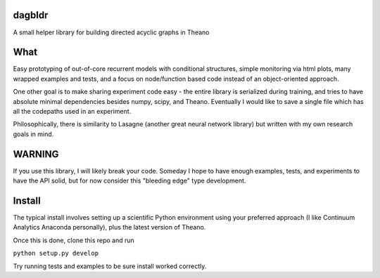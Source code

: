 dagbldr
-------
A small helper library for building directed acyclic graphs in Theano


What
----
Easy prototyping of out-of-core recurrent models with conditional structures,
simple monitoring via html plots, many wrapped examples and tests,
and a focus on node/function based code instead
of an object-oriented approach. 

One other goal is to make sharing experiment code easy - the entire
library is serialized during training, and tries to
have absolute minimal dependencies besides numpy, scipy, and Theano.
Eventually I would like to save a single file which has all the codepaths
used in an experiment.

Philosophically, there is similarity to Lasagne (another great neural network library)
but written with my own research goals in mind.


WARNING
-------
If you use this library, I will likely break your code. Someday I hope to have enough examples, tests,
and experiments to have the API solid, but for now consider this "bleeding edge" type development.


Install
-------
The typical install involves setting up a scientific Python environment using
your preferred approach (I like Continuum Analytics Anaconda personally), plus
the latest version of Theano.

Once this is done, clone this repo and run


``python setup.py develop``


Try running tests and examples to be sure install worked correctly.
